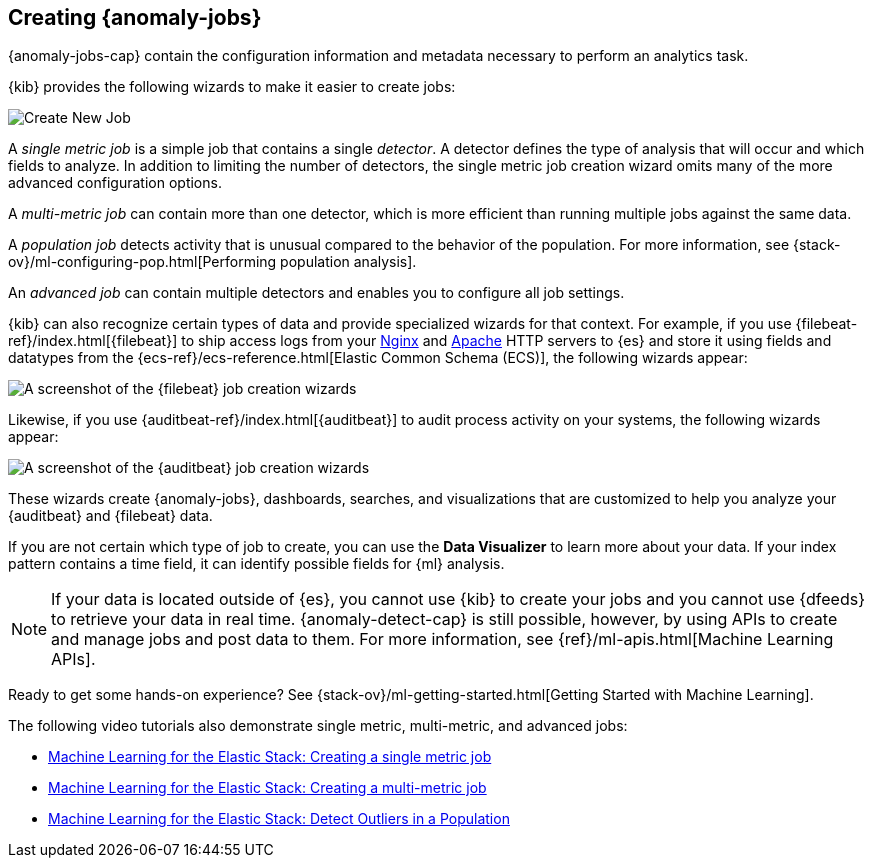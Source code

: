 [role="xpack"]
[[ml-jobs]]
== Creating {anomaly-jobs}

{anomaly-jobs-cap} contain the configuration information and metadata
necessary to perform an analytics task.

{kib} provides the following wizards to make it easier to create jobs:

[role="screenshot"]
image::user/ml/images/ml-create-job.jpg[Create New Job]

A _single metric job_ is a simple job that contains a single _detector_. A
detector defines the type of analysis that will occur and which fields to
analyze. In addition to limiting the number of detectors, the single metric job
creation wizard omits many of the more advanced configuration options.

A _multi-metric job_ can contain more than one detector, which is more efficient
than running multiple jobs against the same data.

A _population job_ detects activity that is unusual compared to the behavior of
the population. For more information, see
{stack-ov}/ml-configuring-pop.html[Performing population analysis].

An _advanced job_ can contain multiple detectors and enables you to configure all
job settings.

{kib} can also recognize certain types of data and provide specialized wizards
for that context. For example, if you use {filebeat-ref}/index.html[{filebeat}]
to ship access logs from your
http://nginx.org/[Nginx] and https://httpd.apache.org/[Apache] HTTP servers to
{es} and store it using fields and datatypes from the
{ecs-ref}/ecs-reference.html[Elastic Common Schema (ECS)], the following wizards
appear:

[role="screenshot"]
image::user/ml/images/ml-data-recognizer-filebeat.jpg[A screenshot of the {filebeat} job creation wizards]

Likewise, if you use {auditbeat-ref}/index.html[{auditbeat}] to audit process
activity on your systems, the following wizards appear:

[role="screenshot"]
image::user/ml/images/ml-data-recognizer-auditbeat.jpg[A screenshot of the {auditbeat} job creation wizards]

These wizards create {anomaly-jobs}, dashboards, searches, and visualizations that
are customized to help you analyze your {auditbeat} and {filebeat} data.

If you are not certain which type of job to create, you can use the
*Data Visualizer* to learn more about your data. If your index pattern contains
a time field, it can identify possible fields for {ml} analysis. 

[NOTE] 
===============================
If your data is located outside of {es}, you cannot use {kib} to create
your jobs and you cannot use {dfeeds} to retrieve your data in real time.
{anomaly-detect-cap} is still possible, however, by using APIs to
create and manage jobs and post data to them. For more information, see
{ref}/ml-apis.html[Machine Learning APIs].
===============================

Ready to get some hands-on experience? See
{stack-ov}/ml-getting-started.html[Getting Started with Machine Learning].

The following video tutorials also demonstrate single metric, multi-metric, and
advanced jobs:

* https://www.elastic.co/videos/machine-learning-tutorial-creating-a-single-metric-job[Machine Learning for the Elastic Stack: Creating a single metric job]
* https://www.elastic.co/videos/machine-learning-tutorial-creating-a-multi-metric-job[Machine Learning for the Elastic Stack: Creating a multi-metric job]
* https://www.elastic.co/videos/machine-learning-lab-3-detect-outliers-in-a-population[Machine Learning for the Elastic Stack: Detect Outliers in a Population]
